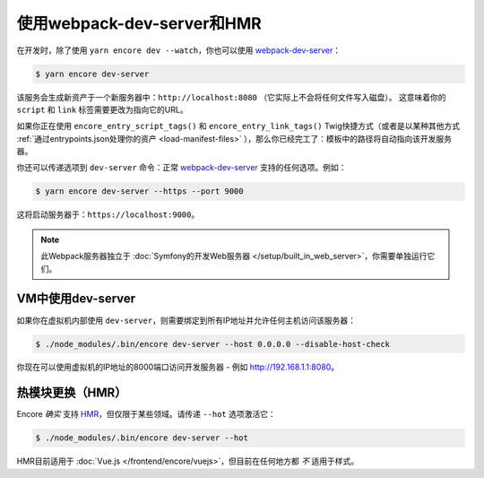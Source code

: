 使用webpack-dev-server和HMR
================================

在开发时，除了使用 ``yarn encore dev --watch``，你也可以使用 `webpack-dev-server`_：

.. code-block:: terminal

    $ yarn encore dev-server

该服务会生成新资产于一个新服务器中：``http://localhost:8080`` （它实际上不会将任何文件写入磁盘）。
这意味着你的 ``script`` 和 ``link`` 标签需要更改为指向它的URL。

如果你正在使用 ``encore_entry_script_tags()`` 和 ``encore_entry_link_tags()``
Twig快捷方式（或者是以某种其他方式 :ref:`通过entrypoints.json处理你的资产 <load-manifest-files>`
），那么你已经完工了：模板中的路径将自动指向该开发服务器。

你还可以传递选项到 ``dev-server`` 命令：正常 `webpack-dev-server`_ 支持的任何选项。例如：

.. code-block:: terminal

    $ yarn encore dev-server --https --port 9000

这将启动服务器于：``https://localhost:9000``。

.. note::

    此Webpack服务器独立于 :doc:`Symfony的开发Web服务器 </setup/built_in_web_server>`，你需要单独运行它们。

VM中使用dev-server
----------------------------

如果你在虚拟机内部使用 ``dev-server``，则需要绑定到所有IP地址并允许任何主机访问该服务器：

.. code-block:: terminal

    $ ./node_modules/.bin/encore dev-server --host 0.0.0.0 --disable-host-check

你现在可以使用虚拟机的IP地址的8000端口访问开发服务器 - 例如 http://192.168.1.1:8080。

热模块更换（HMR）
--------------------------

Encore *确实* 支持 `HMR`_，但仅限于某些领域。请传递 ``--hot`` 选项激活它：

.. code-block:: terminal

    $ ./node_modules/.bin/encore dev-server --hot

HMR目前适用于 :doc:`Vue.js </frontend/encore/vuejs>`，但目前在任何地方都 *不* 适用于样式。

.. _`webpack-dev-server`: https://webpack.js.org/configuration/dev-server/
.. _`HMR`: https://webpack.js.org/concepts/hot-module-replacement/
